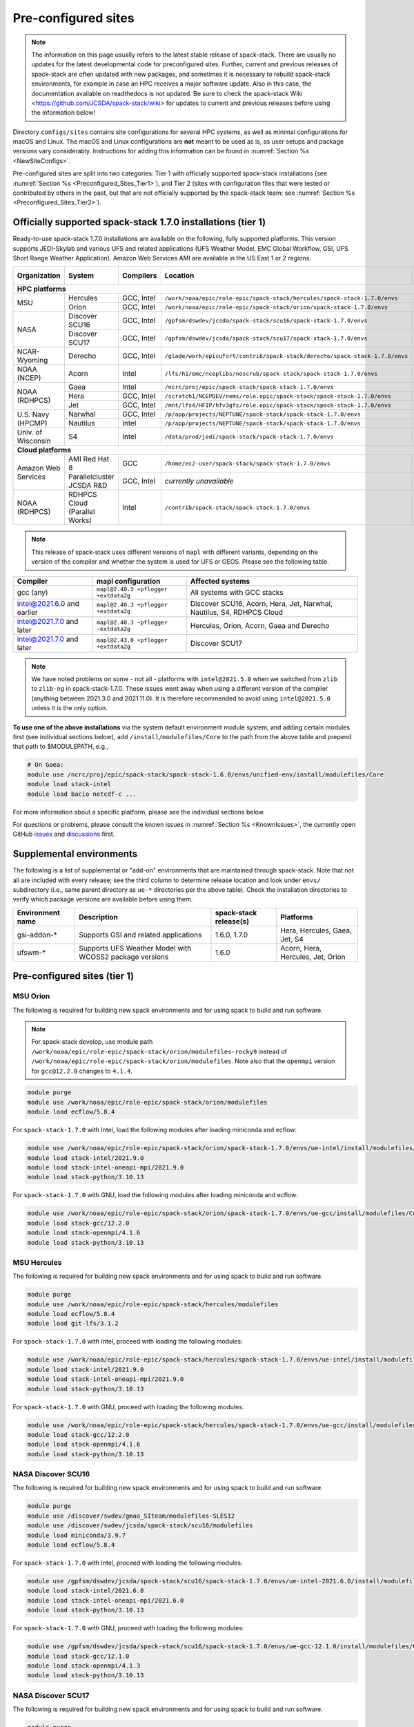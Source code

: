 .. _Preconfigured_Sites:

Pre-configured sites
*************************

.. note::
  The information on this page usually refers to the latest stable release of spack-stack. There are usually no updates for the latest developmental code for preconfigured sites. Further, current and previous releases of spack-stack are often updated with new packages, and sometimes it is necessary to rebuild spack-stack environments, for example in case an HPC receives a major software update. Also in this case, the documentation available on readthedocs is not updated. Be sure to check the spack-stack Wiki <https://github.com/JCSDA/spack-stack/wiki> for updates to current and previous releases before using the information below!

Directory ``configs/sites`` contains site configurations for several HPC systems, as well as minimal configurations for macOS and Linux. The macOS and Linux configurations are **not** meant to be used as is, as user setups and package versions vary considerably. Instructions for adding this information can be found in :numref:`Section %s <NewSiteConfigs>`.

Pre-configured sites are split into two categories: Tier 1 with officially supported spack-stack installations (see :numref:`Section %s <Preconfigured_Sites_Tier1>`), and Tier 2 (sites with configuration files that were tested or contributed by others in the past, but that are not officially supported by the spack-stack team; see :numref:`Section %s <Preconfigured_Sites_Tier2>`).

=============================================================
Officially supported spack-stack 1.7.0 installations (tier 1)
=============================================================

Ready-to-use spack-stack 1.7.0 installations are available on the following, fully supported platforms. This version supports JEDI-Skylab and various UFS and related applications (UFS Weather Model, EMC Global Workflow, GSI, UFS Short Range Weather Application). Amazon Web Services AMI are available in the US East 1 or 2 regions.

+---------------------+----------------------------------+-----------------+------------------------------------------------------------------------------+-------------------------------+
| Organization        | System                           | Compilers       | Location                                                                     | Maintainers (principal/backup)|
+=====================+==================================+=================+==============================================================================+===============================+
| **HPC platforms**                                                                                                                                                                       |
+---------------------+----------------------------------+-----------------+------------------------------------------------------------------------------+-------------------------------+
|                     | Hercules                         | GCC, Intel      | ``/work/noaa/epic/role-epic/spack-stack/hercules/spack-stack-1.7.0/envs``    | EPIC / JCSDA                  |
| MSU                 +----------------------------------+-----------------+------------------------------------------------------------------------------+-------------------------------+
|                     | Orion                            | GCC, Intel      | ``/work/noaa/epic/role-epic/spack-stack/orion/spack-stack-1.7.0/envs``       | EPIC / JCSDA                  |
+---------------------+----------------------------------+-----------------+------------------------------------------------------------------------------+-------------------------------+
|                     | Discover SCU16                   | GCC, Intel      | ``/gpfsm/dswdev/jcsda/spack-stack/scu16/spack-stack-1.7.0/envs``             | JCSDA                         |
| NASA                +----------------------------------+-----------------+------------------------------------------------------------------------------+-------------------------------+
|                     | Discover SCU17                   | GCC, Intel      | ``/gpfsm/dswdev/jcsda/spack-stack/scu17/spack-stack-1.7.0/envs``             | JCSDA                         |
+---------------------+----------------------------------+-----------------+------------------------------------------------------------------------------+-------------------------------+
| NCAR-Wyoming        + Derecho                          | GCC, Intel      | ``/glade/work/epicufsrt/contrib/spack-stack/derecho/spack-stack-1.7.0/envs`` | EPIC / JCSDA                  |
+---------------------+----------------------------------+-----------------+------------------------------------------------------------------------------+-------------------------------+
| NOAA (NCEP)         | Acorn                            | Intel           | ``/lfs/h1/emc/nceplibs/noscrub/spack-stack/spack-stack-1.7.0/envs``          | NOAA-EMC                      |
+---------------------+----------------------------------+-----------------+------------------------------------------------------------------------------+-------------------------------+
|                     | Gaea                             | Intel           | ``/ncrc/proj/epic/spack-stack/spack-stack-1.7.0/envs``                       | EPIC / NOAA-EMC               |
|                     +----------------------------------+-----------------+------------------------------------------------------------------------------+-------------------------------+
| NOAA (RDHPCS)       | Hera                             | GCC, Intel      | ``/scratch1/NCEPDEV/nems/role.epic/spack-stack/spack-stack-1.7.0/envs``      | EPIC / NOAA-EMC               |
|                     +----------------------------------+-----------------+------------------------------------------------------------------------------+-------------------------------+
|                     | Jet                              | GCC, Intel      | ``/mnt/lfs4/HFIP/hfv3gfs/role.epic/spack-stack/spack-stack-1.7.0/envs``      | EPIC / NOAA-EMC               |
+---------------------+----------------------------------+-----------------+------------------------------------------------------------------------------+-------------------------------+
|                     | Narwhal                          | GCC, Intel      | ``/p/app/projects/NEPTUNE/spack-stack/spack-stack-1.7.0/envs``               | NRL                           |
| U.S. Navy (HPCMP)   +----------------------------------+-----------------+------------------------------------------------------------------------------+-------------------------------+
|                     | Nautilus                         | Intel           | ``/p/app/projects/NEPTUNE/spack-stack/spack-stack-1.7.0/envs``               | NRL                           |
+---------------------+----------------------------------+-----------------+------------------------------------------------------------------------------+-------------------------------+
| Univ. of Wisconsin  | S4                               | Intel           | ``/data/prod/jedi/spack-stack/spack-stack-1.7.0/envs``                       | JCSDA                         |
+---------------------+----------------------------------+-----------------+------------------------------------------------------------------------------+-------------------------------+
| **Cloud platforms**                                                                                                                                                                     |
+---------------------+----------------------------------+-----------------+------------------------------------------------------------------------------+-------------------------------+
|                     | AMI Red Hat 8                    | GCC             | ``/home/ec2-user/spack-stack/spack-stack-1.7.0/envs``                        | JCSDA                         |
+ Amazon Web Services +----------------------------------+-----------------+------------------------------------------------------------------------------+-------------------------------+
|                     | Parallelcluster JCSDA R&D        | GCC, Intel      |  *currently unavailable*                                                     | JCSDA                         |
+---------------------+----------------------------------+-----------------+------------------------------------------------------------------------------+-------------------------------+
| NOAA (RDHPCS)       | RDHPCS Cloud (Parallel Works)    | Intel           | ``/contrib/spack-stack/spack-stack-1.7.0/envs``                              | EPIC / JCSDA                  |
+---------------------+----------------------------------+-----------------+------------------------------------------------------------------------------+-------------------------------+

.. note::
  This release of spack-stack uses different versions of ``mapl`` with different variants, depending on the version of the compiler and whether the system is used for UFS or GEOS. Please see the following table.

+----------------------------+--------------------------------------+-----------------------------------------------------------------------+
| Compiler                   | mapl configuration                   | Affected systems                                                      |
+============================+======================================+=======================================================================+
| gcc (any)                  | ``mapl@2.40.3 +pflogger +extdata2g`` | All systems with GCC stacks                                           |
+----------------------------+--------------------------------------+-----------------------------------------------------------------------+
| intel@2021.6.0 and earlier | ``mapl@2.40.3 +pflogger +extdata2g`` | Discover SCU16, Acorn, Hera, Jet, Narwhal, Nautilus, S4, RDHPCS Cloud |
+----------------------------+--------------------------------------+-----------------------------------------------------------------------+
| intel@2021.7.0 and later   | ``mapl@2.40.3 ~pflogger ~extdata2g`` | Hercules, Orion, Acorn, Gaea and Derecho                              |
+----------------------------+--------------------------------------+-----------------------------------------------------------------------+
| intel@2021.7.0 and later   | ``mapl@2.43.0 +pflogger +extdata2g`` | Discover SCU17                                                        |
+----------------------------+--------------------------------------+-----------------------------------------------------------------------+

.. note::
  We have noted problems on some - not all - platforms with ``intel@2021.5.0`` when we switched from ``zlib`` to ``zlib-ng`` in spack-stack-1.7.0. These issues went away when using a different version of the compiler (anything between 2021.3.0 and 2021.11.0). It is therefore recommended to avoid using ``intel@2021.5.0`` unless it is the only option.

**To use one of the above installations** via the system default environment module system, and adding certain modules first (see individual sections below), add ``/install/modulefiles/Core`` to the path from the above table and prepend that path to $MODULEPATH, e.g.,

.. code-block:: console

  # On Gaea:
  module use /ncrc/proj/epic/spack-stack/spack-stack-1.6.0/envs/unified-env/install/modulefiles/Core
  module load stack-intel
  module load bacio netcdf-c ...

For more information about a specific platform, please see the individual sections below.

For questions or problems, please consult the known issues in :numref:`Section %s <KnownIssues>`, the currently open GitHub `issues <https://github.com/jcsda/spack-stack/issues>`_ and `discussions <https://github.com/jcsda/spack-stack/discussions>`_ first.

.. _supplemental_environments:

=========================
Supplemental environments
=========================
 
The following is a list of supplemental or "add-on" environments that are maintained through spack-stack. Note that not all are included with every release; see the third column to determine release location and look under ``envs/`` subdirectory (i.e., same parent directory as ``ue-*`` directories per the above table). Check the installation directories to verify which package versions are available before using them.

+------------------+---------------------------------------------------------+------------------------+-------------------------------------------+
| Environment name | Description                                             | spack-stack release(s) | Platforms                                 |
+==================+=========================================================+========================+===========================================+
| gsi-addon-*      | Supports GSI and related applications                   | 1.6.0, 1.7.0           | Hera, Hercules, Gaea, Jet, S4             |
+------------------+---------------------------------------------------------+------------------------+-------------------------------------------+
| ufswm-*          | Supports UFS Weather Model with WCOSS2 package versions | 1.6.0                  | Acorn, Hera, Hercules, Jet, Orion         |
+------------------+---------------------------------------------------------+------------------------+-------------------------------------------+

.. _Preconfigured_Sites_Tier1:

=============================================================
Pre-configured sites (tier 1)
=============================================================

.. _Preconfigured_Sites_Orion:

------------------------------
MSU Orion
------------------------------

The following is required for building new spack environments and for using spack to build and run software.

.. note:: For spack-stack develop, use module path ``/work/noaa/epic/role-epic/spack-stack/orion/modulefiles-rocky9`` instead of ``/work/noaa/epic/role-epic/spack-stack/orion/modulefiles``. Note also that the ``openmpi`` version for ``gcc@12.2.0`` changes to ``4.1.4``.

.. code-block:: console

   module purge
   module use /work/noaa/epic/role-epic/spack-stack/orion/modulefiles
   module load ecflow/5.8.4

For ``spack-stack-1.7.0`` with Intel, load the following modules after loading miniconda and ecflow:

.. code-block:: console

   module use /work/noaa/epic/role-epic/spack-stack/orion/spack-stack-1.7.0/envs/ue-intel/install/modulefiles/Core
   module load stack-intel/2021.9.0
   module load stack-intel-oneapi-mpi/2021.9.0
   module load stack-python/3.10.13

For ``spack-stack-1.7.0`` with GNU, load the following modules after loading miniconda and ecflow:

.. code-block:: console

   module use /work/noaa/epic/role-epic/spack-stack/orion/spack-stack-1.7.0/envs/ue-gcc/install/modulefiles/Core
   module load stack-gcc/12.2.0
   module load stack-openmpi/4.1.6
   module load stack-python/3.10.13

------------------------------
MSU Hercules
------------------------------

The following is required for building new spack environments and for using spack to build and run software.

.. code-block:: console

   module purge
   module use /work/noaa/epic/role-epic/spack-stack/hercules/modulefiles
   module load ecflow/5.8.4
   module load git-lfs/3.1.2

For ``spack-stack-1.7.0`` with Intel, proceed with loading the following modules:

.. code-block:: console

   module use /work/noaa/epic/role-epic/spack-stack/hercules/spack-stack-1.7.0/envs/ue-intel/install/modulefiles/Core
   module load stack-intel/2021.9.0
   module load stack-intel-oneapi-mpi/2021.9.0
   module load stack-python/3.10.13

For ``spack-stack-1.7.0`` with GNU, proceed with loading the following modules:

.. code-block:: console

   module use /work/noaa/epic/role-epic/spack-stack/hercules/spack-stack-1.7.0/envs/ue-gcc/install/modulefiles/Core
   module load stack-gcc/12.2.0
   module load stack-openmpi/4.1.6
   module load stack-python/3.10.13

.. _Preconfigured_Sites_Discover_SCU16:

------------------------------
NASA Discover SCU16
------------------------------

The following is required for building new spack environments and for using spack to build and run software.

.. code-block:: console

   module purge
   module use /discover/swdev/gmao_SIteam/modulefiles-SLES12
   module use /discover/swdev/jcsda/spack-stack/scu16/modulefiles
   module load miniconda/3.9.7
   module load ecflow/5.8.4

For ``spack-stack-1.7.0`` with Intel, proceed with loading the following modules:

.. code-block:: console

   module use /gpfsm/dswdev/jcsda/spack-stack/scu16/spack-stack-1.7.0/envs/ue-intel-2021.6.0/install/modulefiles/Core
   module load stack-intel/2021.6.0
   module load stack-intel-oneapi-mpi/2021.6.0
   module load stack-python/3.10.13

For ``spack-stack-1.7.0`` with GNU, proceed with loading the following modules:

.. code-block:: console

   module use /gpfsm/dswdev/jcsda/spack-stack/scu16/spack-stack-1.7.0/envs/ue-gcc-12.1.0/install/modulefiles/Core
   module load stack-gcc/12.1.0
   module load stack-openmpi/4.1.3
   module load stack-python/3.10.13

------------------------------
NASA Discover SCU17
------------------------------

The following is required for building new spack environments and for using spack to build and run software.

.. code-block:: console

   module purge
   module use /discover/swdev/gmao_SIteam/modulefiles-SLES15
   module use /discover/swdev/jcsda/spack-stack/scu17/modulefiles
   module load ecflow/5.11.4

For ``spack-stack-1.7.0`` with Intel, load the following modules after loading ecflow:

.. code-block:: console

   module use /gpfsm/dswdev/jcsda/spack-stack/scu17/spack-stack-1.7.0/envs/ue-intel-2021.10.0/install/modulefiles/Core
   module load stack-intel/2021.10.0
   module load stack-intel-oneapi-mpi/2021.10.0
   module load stack-python/3.10.13

For ``spack-stack-1.7.0`` with GNU, load the following modules after loading ecflow:

.. code-block:: console

   module use /gpfsm/dswdev/jcsda/spack-stack/scu17/spack-stack-1.7.0/envs/ue-gcc-12.3.0/install/modulefiles/Core
   module load stack-gcc/12.3.0
   module load stack-openmpi/4.1.6
   module load stack-python/3.10.13

.. _Preconfigured_Sites_Narwhal:

------------------------------
NAVY HPCMP Narwhal
------------------------------

With Intel, the following is required for building new spack environments and for using spack to build and run software. Don't use ``module purge`` on Narwhal!

.. code-block:: console

   umask 0022
   module unload PrgEnv-cray
   module load PrgEnv-intel/8.3.3
   module unload intel
   module load intel-classic/2023.2.0
   module unload cray-mpich
   module unload craype-network-ofi
   module load craype-network-ucx
   module load cray-mpich-ucx/8.1.21
   module load libfabric/1.12.1.2.2.1
   module unload cray-libsci
   module load cray-libsci/23.05.1.4

THIS SECTION IS OUT OF DATE, REFER TO 1.7.0 RELEASE DOCUMENTATION -  - For ``spack-stack-1.7.0`` with Intel, proceed with loading the following modules:

.. code-block:: console

   # These extra steps are required for performance reason, ofi is about 30% slower than ucx
   # Note we can't load craype-network-ucx for building spack-stack environments, must do here
   module unload craype-network-ofi
   module load craype-network-ucx
   module use /p/app/projects/NEPTUNE/spack-stack/spack-stack-1.7.0/envs/ue-intel-2021.4.0/install/modulefiles/Core
   module load stack-intel/2021.10.0
   module load stack-cray-mpich/8.1.21
   module load stack-python/3.10.13

With GNU, the following is required for building new spack environments and for using spack to build and run software.  Don't use ``module purge`` on Narwhal!

.. code-block:: console

   umask 0022
   module unload PrgEnv-cray
   module load PrgEnv-gnu/8.3.3
   module unload gcc
   module load gcc/10.3.0
   module unload cray-mpich
   module unload craype-network-ofi
   module load craype-network-ucx
   module load cray-mpich-ucx/8.1.21
   module load libfabric/1.12.1.2.2.1
   module unload cray-libsci
   module load cray-libsci/22.11.1.2

THIS SECTION IS OUT OF DATE, REFER TO 1.7.0 RELEASE DOCUMENTATION - For ``spack-stack-1.7.0`` with GNU, proceed with loading the following modules:

.. code-block:: console

   # These extra steps are required for performance reason, ofi is about 30% slower than ucx
   # Note we can't load craype-network-ucx for building spack-stack environments, must do here
   module unload craype-network-ofi
   module load craype-network-ucx
   module use /p/app/projects/NEPTUNE/spack-stack/spack-stack-1.7.0/envs/ue-gcc-10.3.0/install/modulefiles/Core
   module load stack-gcc/10.3.0
   module load stack-cray-mpich/8.1.21
   module load stack-python/3.10.13

.. _Preconfigured_Sites_Nautilus:

------------------------------
NAVY HPCMP Nautilus
------------------------------

With Intel, the following is required for building new spack environments and for using spack to build and run software.

.. code-block:: console

   umask 0022
   module purge

For ``spack-stack-1.7.0`` with Intel, proceed with loading the following modules:

.. code-block:: console

   module use /p/app/projects/NEPTUNE/spack-stack/spack-stack-1.7.0/envs/ue-intel-2021.5.0/install/modulefiles/Core
   module load stack-intel/2021.5.0
   module load stack-openmpi/4.1.6
   module load stack-python/3.10.13

With AMD clang/flang (aocc), the following is required for building new spack environments and for using spack to build and run software.

.. code-block:: console

   umask 0022
   module purge

.. note::

   ``spack-stack-1.7.0`` is not yet supported with the Arm clang/flang compilers. Use Intel instead.

.. _Preconfigured_Sites_Derecho:

--------------------
NCAR-Wyoming Derecho
--------------------

The following is required for building new spack environments and for using spack to build and run software.

.. code-block:: console

   module purge
   # ignore that the sticky module ncarenv/... is not unloaded
   export LMOD_TMOD_FIND_FIRST=yes
   module load ncarenv/23.09
   module use /glade/work/epicufsrt/contrib/spack-stack/derecho/modulefiles
   module load ecflow/5.8.4

For ``spack-stack-1.7.0`` with Intel, proceed with loading the following modules:

.. code-block:: console

   module use /glade/work/epicufsrt/contrib/spack-stack/derecho/spack-stack-1.7.0/envs/ue-intel/install/modulefiles/Core
   module load stack-intel/2021.10.0
   module load stack-cray-mpich/8.1.25
   module load stack-python/3.10.13

For ``spack-stack-1.7.0`` with GNU, proceed with loading the following modules:

.. code-block:: console

   module use /glade/work/epicufsrt/contrib/spack-stack/derecho/spack-stack-1.7.0/envs/ue-gcc/install/modulefiles/Core
   module load stack-gcc/12.2.0
   module load stack-cray-mpich/8.1.25
   module load stack-python/3.10.13

.. note::
   CISL restricts the amount of memory available for processes on the login nodes. For example, it is impossible to compile JEDI with even one task (``make -j1``) with the Intel compiles in release mode (``-O2``). We therefore recommend compiling on compute nodes using interactive jobs, if possible.

.. _Preconfigured_Sites_Acorn:

-------------------------------
NOAA Acorn (WCOSS2 test system)
-------------------------------

For spack-stack-1.7.0, the meta modules are in ``/lfs/h1/emc/nceplibs/noscrub/spack-stack/spack-stack-1.7.0/envs/ue-intel{19,2022}/modulefiles/Core``.

On WCOSS2 OpenSUSE sets ``CONFIG_SITE`` which causes libraries to be installed in ``lib64``, breaking the ``lib`` assumption made by some packages. Therefore, ``CONFIG_SITE`` should be set to empty in ``compilers.yaml``. Also, don't use ``module purge`` on Acorn!

When installing an official ``spack-stack`` on Acorn, be mindful of umask and group ownership, as these can be finicky. The umask value should be 002, otherwise various files can be assigned to the wrong group. In any case, running something to the effect of ``chgrp nceplibs <spack-stack dir> -R`` and ``chmod o+rX <spack-stack dir> -R`` after the whole installation is done is a good idea.

Due to a combined quirk of Cray and Spack, the ``PrgEnv-gnu`` and ``gcc`` modules must be loaded when `ESMF` is being installed with ``gcc``.

As of spring 2023, there is an inconsistency in ``libstdc++`` versions on Acorn between the login and compute nodes. It is advisable to compile on the compute nodes, which requires running ``spack fetch`` prior to installing through a batch job.

Note that certain packages, such as recent versions of `py-scipy`, cannot be compiled on compute nodes because their build systems require internet access.

.. note::
   System-wide ``spack`` software installations are maintained by NCO on this platform which are not associated with spack-stack. The spack-stack official installations use those installations for one dependency (git-lfs).

.. _Preconfigured_Sites_Parallel_Works:

----------------------------------------
NOAA Parallel Works (AWS, Azure, Gcloud)
----------------------------------------

The following is required for building new spack environments and for using spack to build and run software. The default module path needs to be removed, otherwise spack detects the system as Cray.

.. code-block:: console

   module purge
   module unuse /opt/cray/craype/default/modulefiles
   module unuse /opt/cray/modulefiles
   module use /contrib/spack-stack/modulefiles
   module load cmake/3.27.2
   module load ecflow/5.8.4
   module load git-lfs/2.4.1

For ``spack-stack-1.7.0`` with Intel, proceed with loading the following modules:

.. code-block:: console

   module use /contrib/spack-stack/spack-stack-1.7.0/envs/ue-intel-2021.3.0/install/modulefiles/Core
   module load stack-intel/2021.3.0
   module load stack-intel-oneapi-mpi/2021.3.0
   module load stack-python/3.10.13

.. _Preconfigured_Sites_Gaea:

------------------------------
NOAA RDHPCS Gaea
------------------------------

The following is required for building new spack environments and for using spack to build and run software. Log into a head node, and don't use ``module purge`` on Gaea!

.. code-block:: console

   module load PrgEnv-intel/8.3.3
   module load intel-classic/2023.1.0
   module load cray-mpich/8.1.25
   module load python/3.9.12

   module use /ncrc/proj/epic/spack-stack/modulefiles
   module load ecflow/5.8.4

For ``spack-stack-1.7.0`` with Intel, proceed with loading the following modules:

.. code-block:: console

   module use /ncrc/proj/epic/spack-stack/spack-stack-1.7.0/envs/ue-intel/install/modulefiles/Core
   module load stack-intel/2023.1.0
   module load stack-cray-mpich/8.1.25
   module load stack-python/3.10.13
   module -t available

.. note::
   On Gaea, running ``module available`` without the option ``-t`` leads to an error: ``/usr/bin/lua5.3: /opt/cray/pe/lmod/lmod/libexec/Spider.lua:568: stack overflow``

.. note::
   On Gaea, a current limitation is that any executable that is linked against the MPI library (``cray-mpich``) must be run through ``srun`` on a compute node, even if it is run serially (one process). This is in particular a problem when using ``ctest`` for unit testing created by the ``ecbuild add_test`` macro. A workaround is to use the `cmake` cross-compiling emulator for this:

.. code-block:: console

   cmake -DCMAKE_CROSSCOMPILING_EMULATOR="/usr/bin/srun;-n;1" -DMPIEXEC_EXECUTABLE="/usr/bin/srun" -DMPIEXEC_NUMPROC_FLAG="-n" PATH_TO_SOURCE

.. _Preconfigured_Sites_Hera:

------------------------------
NOAA RDHPCS Hera
------------------------------

The following is required for building new spack environments and for using spack to build and run software.

.. code-block:: console

   module purge
   module use /scratch1/NCEPDEV/nems/role.epic/modulefiles
   module load miniconda3/4.12.0
   module load ecflow/5.8.4

For ``spack-stack-1.7.0`` with Intel, proceed with loading the following modules:

.. code-block:: console

   module use /scratch1/NCEPDEV/nems/role.epic/spack-stack/spack-stack-1.7.0/envs/ue-intel/install/modulefiles/Core
   module load stack-intel/2021.5.0
   module load stack-intel-oneapi-mpi/2021.5.1
   module load stack-python/3.10.13

For ``spack-stack-1.7.0`` with GNU, proceed with loading the following modules:

.. code-block:: console

   module use /scratch1/NCEPDEV/nems/role.epic/spack-stack/spack-stack-1.7.0/envs/ue-gcc/install/modulefiles/Core
   module load stack-gcc/9.2.0
   module load stack-openmpi/4.1.5
   module load stack-python/3.10.13

Note that on Hera, a dedicated node exists for ``ecflow`` server jobs (``hecflow01``). Users starting ``ecflow_server`` on the regular login nodes will see their servers being killed every few minutes, and may be barred from accessing the system.

.. _Preconfigured_Sites_Jet:

------------------------------
NOAA RDHPCS Jet
------------------------------

The following is required for building new spack environments and for using spack to build and run software.

.. code-block:: console

   module purge
   module use /lfs4/HFIP/hfv3gfs/spack-stack/modulefiles
   module load miniconda/3.9.12
   module load ecflow/5.5.3
   module use /lfs4/HFIP/hfv3gfs/role.epic/modulefiles

For ``spack-stack-1.7.0`` with Intel, proceed with loading the following modules:

.. code-block:: console

   module use /mnt/lfs4/HFIP/hfv3gfs/role.epic/spack-stack/spack-stack-1.7.0/envs/ue-intel/install/modulefiles/Core
   module load stack-intel/2021.5.0
   module load stack-intel-oneapi-mpi/2021.5.1
   module load stack-python/3.10.8

For ``spack-stack-1.7.0`` with GNU, proceed with loading the following modules:

.. code-block:: console

   module use /mnt/lfs4/HFIP/hfv3gfs/role.epic/spack-stack/spack-stack-1.7.0/envs/ue-gcc/install/modulefiles/Core
   module load stack-gcc/9.2.0
   module load stack-openmpi/3.1.4
   module load stack-python/3.10.8

------------------------------
UW (Univ. of Wisconsin) S4
------------------------------

The following is required for building new spack environments and for using spack to build and run software.

.. code-block:: console

   module purge
   module use /data/prod/jedi/spack-stack/modulefiles
   module load miniconda/3.9.12
   module load ecflow/5.8.4

For ``spack-stack-1.7.0`` with Intel, proceed with loading the following modules:

.. code-block:: console

   module use /data/prod/jedi/spack-stack/spack-stack-1.7.0/envs/ue-intel-2021.5.0/install/modulefiles/Core
   module load stack-intel/2021.5.0
   module load stack-intel-oneapi-mpi/2021.5.0
   module load stack-python/3.10.13
   module unuse /opt/apps/modulefiles/Compiler/intel/non-default/22
   module unuse /opt/apps/modulefiles/Compiler/intel/22

Note the two `module unuse` commands, that need to be run after the stack metamodules are loaded. Loading the Intel compiler meta module loads the Intel compiler module provided by the sysadmins, which adds those two directories to the module path. These contain duplicate libraries that are not compatible with our stack, such as ``hdf4``.

.. note::
   There is currently no support for GNU on S4, because recent updates to ``hdf5`` require a newer version of ``mpich`` (or other MPI library) than available on the system. Also, for spack-stack-1.7.0, S4 is the only system that uses ``zlib`` instead of ``zlib-ng`` due to the issues described in https://github.com/JCSDA/spack-stack/issues/1055.

------------------------------------------------
Amazon Web Services Parallelcluster Ubuntu 20.04
------------------------------------------------

The JCSDA-managed AWS Parallel Cluster is currently unavailable.

-----------------------------
Amazon Web Services Red Hat 8
-----------------------------

Use a c6i.4xlarge instance or larger if running out of memory with AMI "skylab-8.0.0-redhat8" (see JEDI documentation at https://jointcenterforsatellitedataassimilation-jedi-docs.readthedocs-hosted.com/en/latest for more information).

For ``spack-stack-1.7.0``, run:

.. code-block:: console

   ulimit -s unlimited
   scl_source enable gcc-toolset-11
   module use /home/ec2-user/spack-stack/spack-stack-1.7.0/envs/unified-env-gcc-11.2.1/install/modulefiles/Core
   module load stack-gcc/11.2.1
   module load stack-openmpi/5.0.1
   module load stack-python/3.10.13

.. _Preconfigured_Sites_Tier2:

=============================================================
Pre-configured sites (tier 2)
=============================================================

Tier 2 preconfigured site are not officially supported by spack-stack. As such, instructions for these systems may be provided here, in form of a `README.md` in the site directory, or may not be available. Also, these site configs are not updated on the same regular basis as those of the tier 1 systems and therefore may be out of date and/or not working.

The following sites have site configurations in directory `configs/sites/`:
- TACC Frontera (`configs/sites/frontera/`)
- AWS Single Node with Nvidia (NVHPC) compilers (`configs/sites/aws-nvidia/`)

.. _Preconfigured_Sites_Casper:

------------------------------
NCAR-Wyoming Casper
------------------------------

The following is required for building new spack environments and for using spack to build and run software.

.. code-block:: console

   module purge
   # ignore that the sticky module ncarenv/... is not unloaded
   export LMOD_TMOD_FIND_FIRST=yes
   module load ncarenv/23.10
   module use /glade/work/epicufsrt/contrib/spack-stack/casper/modulefiles
   module load ecflow/5.8.4

.. _Configurable_Sites_CreateEnv:

========================
Create local environment
========================

The following instructions install a new spack environment on a pre-configured site. Instructions for creating a new site config on a configurable system (i.e. a generic Linux or macOS system) can be found in :numref:`Section %s <NewSiteConfigs>`. The options for the ``spack stack`` extension are explained in :numref:`Section %s <SpackStackExtension>`.

.. code-block:: console

   git clone --recurse-submodules https://github.com/jcsda/spack-stack.git
   cd spack-stack

   # Ensure Python 3.8+ is available and the default before sourcing spack

   # Sources Spack from submodule and sets ${SPACK_STACK_DIR}
   source setup.sh

   # See a list of sites and templates
   spack stack create env -h

   # Create a pre-configured Spack environment in envs/<template>.<site>
   # (copies site-specific, application-specific, and common config files into the environment directory)
   spack stack create env --site hera --template unified-dev --name unified-dev.hera.intel --compiler intel

   # Activate the newly created environment
   # Optional: decorate the command line prompt using -p
   #     Note: in some cases, this can mess up long lines in bash
   #     because color codes are not escaped correctly. In this
   #     case, use export SPACK_COLOR='never' first.
   cd envs/unified-dev.hera.intel/
   spack env activate [-p] .

   # Optionally edit config files (spack.yaml, packages.yaml compilers.yaml, modules.yaml, ...)
   emacs spack.yaml
   emacs common/*.yaml
   emacs site/*.yaml

   # Process/concretize the specs; optionally check for duplicate packages
   spack concretize | ${SPACK_STACK_DIR}/util/show_duplicate_packages.py -d [-c] log.concretize

   # Optional step for systems with a pre-configured spack mirror, see below.

   # Install the environment, recommended to always use --source
   # to install the source code with the compiled binary package
   spack install --source [--verbose] [--fail-fast]

   # Create lua module files
   spack module lmod refresh

   # Create meta-modules for compiler, mpi, python
   spack stack setup-meta-modules

   # Check permissions for systems where non-owning users/groups need access
   ${SPACK_STACK_DIR}/util/check_permissions.sh

.. note::
  You may want to capture the output from :code:`spack concretize` and :code:`spack install` comands in log files.
  For example:

  .. code-block:: bash

    spack concretize 2>&1 | tee log.concretize
    spack install [--verbose] [--fail-fast] 2>&1 | tee log.install

.. _Preconfigured_Sites_ExtendingEnvironments:

======================
Extending environments
======================

Additional packages (and their dependencies) or new versions of packages can be added to existing environments. It is recommended to take a backup of the existing environment directory (e.g. using ``rsync``) or test this first as described in :numref:`Section %s <MaintainersSection_Testing_New_Packages>`, especially if new versions of packages are added that act themselves as dependencies for other packages. In some cases, adding new versions of packages will require rebuilding large portions of the stack, for example if a new version of ``hdf5`` is needed. In this case, it is recommended to start over with an entirely new environment.

In the simplest case, a new package (and its basic dependencies) or a new version of an existing package that is not a dependency for other packages can be added as described in the following example for a new version of ``ecmwf-atlas``.

1. Check if the package has any variants defined in the common (``env_dir/common/packages.yaml``) or site (``env_dir/site/packages.yaml``) package config and make sure that these are reflected
   correctly in the ``spec`` command:

.. code-block:: console

   spack spec ecmwf-atlas@0.29.0

2. Add package to environment specs:

.. code-block:: console

   spack add ecmwf-atlas@0.29.0

3. Run ``concretize`` step

.. code-block:: console

   spack concretize

4. Install

.. code-block:: console

   spack install [--verbose] [--fail-fast]

Further information on how to define variants for new packages, how to use these non-standard versions correctly as dependencies, ..., can be found in the `Spack Documentation <https://spack.readthedocs.io/en/latest>`_. Details on the ``spack stack`` extension of the ``spack`` are provided in :numref:`Section %s <SpackStackExtension>`.

.. note::
   Instead of ``spack add ecmwf-atlas@0.29.0``, ``spack concretize`` and ``spack install``, one can also just use ``spack install ecmwf-atlas@0.29.0`` after checking in the first step (``spack spec``) that the package will be installed as desired.
